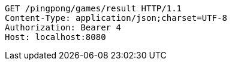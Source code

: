 [source,http,options="nowrap"]
----
GET /pingpong/games/result HTTP/1.1
Content-Type: application/json;charset=UTF-8
Authorization: Bearer 4
Host: localhost:8080

----